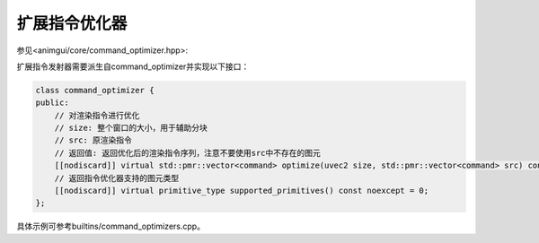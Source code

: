 扩展指令优化器
===================================

参见<animgui/core/command_optimizer.hpp>:

扩展指令发射器需要派生自command_optimizer并实现以下接口：

.. code-block:: c++

    class command_optimizer {
    public:
        // 对渲染指令进行优化
        // size: 整个窗口的大小，用于辅助分块
        // src: 原渲染指令
        // 返回值: 返回优化后的渲染指令序列，注意不要使用src中不存在的图元
        [[nodiscard]] virtual std::pmr::vector<command> optimize(uvec2 size, std::pmr::vector<command> src) const = 0;
        // 返回指令优化器支持的图元类型
        [[nodiscard]] virtual primitive_type supported_primitives() const noexcept = 0;
    };


具体示例可参考builtins/command_optimizers.cpp。
